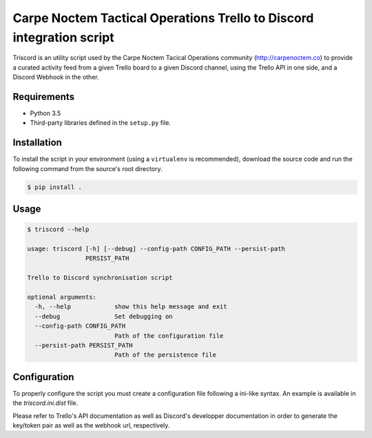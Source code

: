 Carpe Noctem Tactical Operations Trello to Discord integration script
=====================================================================

.. image:: https://travis-ci.org/CntoDev/triscord.svg?branch=master
    :target: https://travis-ci.org/CntoDev/triscord
    :alt: Build Status
.. image:: https://api.codacy.com/project/badge/Grade/bd599432409a4bac94dbe40c00c3a078
    :target: https://www.codacy.com/app/CNTODev/triscord?utm_source=github.com&amp;utm_medium=referral&amp;utm_content=CntoDev/triscord&amp;utm_campaign=Badge_Grade
    :alt: Codacy Grade
.. image:: https://api.codacy.com/project/badge/Coverage/bd599432409a4bac94dbe40c00c3a078
    :target: https://www.codacy.com/app/CNTODev/triscord?utm_source=github.com&amp;utm_medium=referral&amp;utm_content=CntoDev/triscord&amp;utm_campaign=Badge_Coverage
    :alt: Codacy Coverage
.. image:: https://requires.io/github/CntoDev/triscord/requirements.svg?branch=master
    :target: https://requires.io/github/CntoDev/triscord/requirements/?branch=master
    :alt: Requirements Status

Triscord is an utility script used by the Carpe Noctem Tacical Operations
community (http://carpenoctem.co) to provide a curated activity feed from
a given Trello board to a given Discord channel, using the Trello API in
one side, and a Discord Webhook in the other.

Requirements
------------

- Python 3.5
- Third-party libraries defined in the ``setup.py`` file.

Installation
------------

To install the script in your environment (using a ``virtualenv`` is
recommended), download the source code and run the following command from
the source's root directory.

.. code-block:: bash

    $ pip install .

Usage
-----

.. code-block:: bash

    $ triscord --help

    usage: triscord [-h] [--debug] --config-path CONFIG_PATH --persist-path
                    PERSIST_PATH

    Trello to Discord synchronisation script

    optional arguments:
      -h, --help            show this help message and exit
      --debug               Set debugging on
      --config-path CONFIG_PATH
                            Path of the configuration file
      --persist-path PERSIST_PATH
                            Path of the persistence file

Configuration
-------------

To properly configure the script you must create a configuration file following
a ini-like syntax. An example is available in the `triscord.ini.dist` file.

Please refer to Trello's API documentation as well as Discord's developper
documentation in order to generate the key/token pair as well as the webhook
url, respectively.
